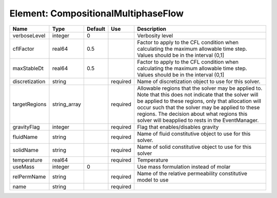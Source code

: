
Element: CompositionalMultiphaseFlow
====================================

============== ============ ======= ======== ====================================================================================================================================================================================================================================================================================================================== 
Name           Type         Default Use      Description                                                                                                                                                                                                                                                                                                            
============== ============ ======= ======== ====================================================================================================================================================================================================================================================================================================================== 
verboseLevel   integer      0                Verbosity level                                                                                                                                                                                                                                                                                                        
cflFactor      real64       0.5              Factor to apply to the CFL condition when calculating the maximum allowable time step. Values should be in the interval (0,1]                                                                                                                                                                                          
maxStableDt    real64       0.5              Factor to apply to the CFL condition when calculating the maximum allowable time step. Values should be in the interval (0,1]                                                                                                                                                                                          
discretization string               required Name of discretization object to use for this solver.                                                                                                                                                                                                                                                                  
targetRegions  string_array         required Allowable regions that the solver may be applied to. Note that this does not indicate that the solver will be applied to these regions, only that allocation will occur such that the solver may be applied to these regions. The decision about what regions this solver will beapplied to rests in the EventManager. 
gravityFlag    integer              required Flag that enables/disables gravity                                                                                                                                                                                                                                                                                     
fluidName      string               required Name of fluid constitutive object to use for this solver.                                                                                                                                                                                                                                                              
solidName      string               required Name of solid constitutive object to use for this solver                                                                                                                                                                                                                                                               
temperature    real64               required Temperature                                                                                                                                                                                                                                                                                                            
useMass        integer      0                Use mass formulation instead of molar                                                                                                                                                                                                                                                                                  
relPermName    string               required Name of the relative permeability constitutive model to use                                                                                                                                                                                                                                                            
name           string               required                                                                                                                                                                                                                                                                                                                        
============== ============ ======= ======== ====================================================================================================================================================================================================================================================================================================================== 


